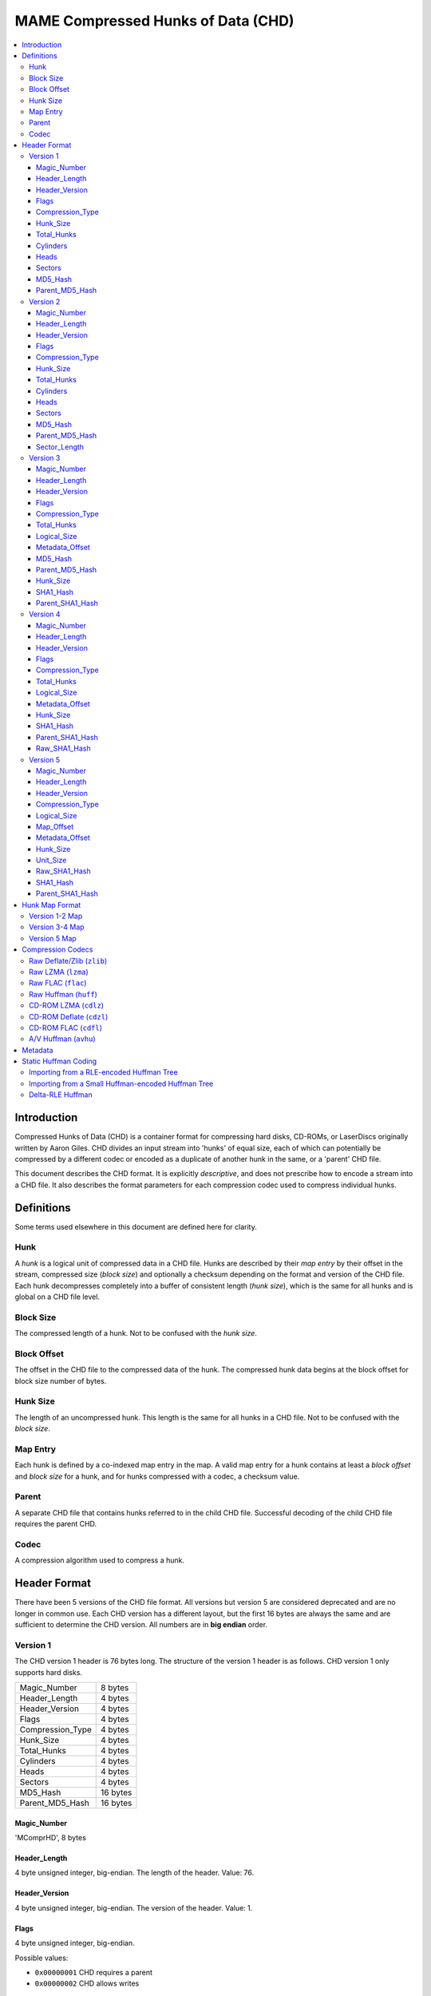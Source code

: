 MAME Compressed Hunks of Data (CHD)
===================================

.. contents:: :local:

Introduction
------------

Compressed Hunks of Data (CHD) is a container format for compressing hard disks, CD-ROMs, 
or LaserDiscs originally written by Aaron Giles. CHD divides an input stream into 'hunks' of 
equal size, each of which can potentially be compressed by a different codec or encoded as a 
duplicate of another hunk in the same, or a 'parent' CHD file. 

This document describes the CHD format. It is explicitly *descriptive*, and does not prescribe
how to encode a stream into a CHD file. It also describes the format parameters for each compression
codec used to compress individual hunks.

Definitions
-----------
Some terms used elsewhere in this document are defined here for clarity.

Hunk
~~~~
A *hunk* is a logical unit of compressed data in a CHD file. Hunks are described by their
*map entry* by their offset in the stream, compressed size (*block size*) and optionally
a checksum depending on the format and version of the CHD file. Each hunk decompresses 
completely into a buffer of consistent length (*hunk size*), which is the same for all
hunks and is global on a CHD file level.

Block Size 
~~~~~~~~~~
The compressed length of a hunk. Not to be confused with the *hunk size*.

Block Offset 
~~~~~~~~~~~~
The offset in the CHD file to the compressed data of the hunk. The compressed hunk data
begins at the block offset for block size number of bytes. 

Hunk Size 
~~~~~~~~~
The length of an uncompressed hunk. This length is the same for all hunks in a CHD file.
Not to be confused with the *block size*. 

Map Entry
~~~~~~~~~
Each hunk is defined by a co-indexed map entry in the map. A valid map entry for a hunk 
contains at least a *block offset* and *block size* for a hunk, and for hunks compressed
with a codec, a checksum value.

Parent
~~~~~~
A separate CHD file that contains hunks referred to in the child CHD file. Successful decoding
of the child CHD file requires the parent CHD.

Codec
~~~~~
A compression algorithm used to compress a hunk.

Header Format
-------------
There have been 5 versions of the CHD file format. All versions but version
5 are considered deprecated and are no longer in common use. Each CHD version
has a different layout, but the first 16 bytes are always the same and are
sufficient to determine the CHD version. All numbers are in **big endian** order.

Version 1
~~~~~~~~~
The CHD version 1 header is 76 bytes long. The structure of the version 1 header 
is as follows. CHD version 1 only supports hard disks.

+------------------+----------+
| Magic_Number     | 8 bytes  |
+------------------+----------+
| Header_Length    | 4 bytes  |
+------------------+----------+
| Header_Version   | 4 bytes  |
+------------------+----------+
| Flags            | 4 bytes  |
+------------------+----------+
| Compression_Type | 4 bytes  |
+------------------+----------+
| Hunk_Size        | 4 bytes  |
+------------------+----------+
| Total_Hunks      | 4 bytes  |
+------------------+----------+
| Cylinders        | 4 bytes  |
+------------------+----------+
| Heads            | 4 bytes  |
+------------------+----------+
| Sectors          | 4 bytes  |
+------------------+----------+
| MD5_Hash         | 16 bytes |
+------------------+----------+
| Parent_MD5_Hash  | 16 bytes |
+------------------+----------+

Magic_Number
''''''''''''
'MComprHD', 8 bytes

Header_Length
'''''''''''''
4 byte unsigned integer, big-endian. The length of the header. Value: 76. 

Header_Version
''''''''''''''
4 byte unsigned integer, big-endian. The version of the header. Value: 1. 

Flags
'''''
4 byte unsigned integer, big-endian. 

Possible values:

* ``0x00000001`` CHD requires a parent
* ``0x00000002`` CHD allows writes

Compression_Type
''''''''''''''''
4 byte unsigned integer, big-endian. The type of compression used for all
compressed hunks in the CHD file. 

Possible values:

* ``0x00000000`` No compression (``CHDCOMPRESSION_NONE``)
* ``0x00000001`` Deflate/Zlib (``CHDCOMPRESSION_ZLIB``)

Hunk_Size
'''''''''
4 byte unsigned integer, big-endian. Number of 512-byte sectors per hunk. 
**Not** the *hunk size* as used conventionally in this document. To calculate
the *hunk size*, multiply ``Hunk_Size`` by 512.

Total_Hunks
'''''''''''
4 byte unsigned integer, big-endian. The total number of hunks in the CHD file. 

Cylinders 
'''''''''
4 byte unsigned integer, big-endian. The total number of cylinders in the CHD file. 

Heads
'''''
4 byte unsigned integer, big-endian. The total number of heads in the CHD file. 

Sectors
'''''''
4 byte unsigned integer, big-endian. The total number of sectors in the CHD file. 

MD5_Hash
''''''''
16 byte MD5 hash of the decompressed data in this CHD file. 

Parent_MD5_Hash
'''''''''''''''
16 byte MD5 hash of the compressed parent CHD file.


Version 2
~~~~~~~~~
The CHD version 2 header is 80 bytes long. The structure of the version 2 header 
is as follows. CHD version 2 only supports hard disks.

+------------------+----------+
| Magic_Number     | 8 bytes  |
+------------------+----------+
| Header_Length    | 4 bytes  |
+------------------+----------+
| Header_Version   | 4 bytes  |
+------------------+----------+
| Flags            | 4 bytes  |
+------------------+----------+
| Compression_Type | 4 bytes  |
+------------------+----------+
| Hunk_Size        | 4 bytes  |
+------------------+----------+
| Total_Hunks      | 4 bytes  |
+------------------+----------+
| Cylinders        | 4 bytes  |
+------------------+----------+
| Heads            | 4 bytes  |
+------------------+----------+
| Sectors          | 4 bytes  |
+------------------+----------+
| MD5_Hash         | 16 bytes |
+------------------+----------+
| Parent_MD5_Hash  | 16 bytes |
+------------------+----------+
| Sector_Length    | 4 bytes  |
+------------------+----------+

Magic_Number
''''''''''''
'MComprHD', 8 bytes

Header_Length
'''''''''''''
4 byte unsigned integer, big-endian. The length of the header. Value: 76. 

Header_Version
''''''''''''''
4 byte unsigned integer, big-endian. The version of the header. Value: 1. 

Flags
'''''
4 byte unsigned integer, big-endian. 

Possible values:

* ``0x00000001`` CHD requires a parent
* ``0x00000002`` CHD allows writes

Compression_Type
''''''''''''''''
4 byte unsigned integer, big-endian. The type of compression used for all
compressed hunks in the CHD file. 

Possible values:

* ``0x00000000`` No compression (``CHDCOMPRESSION_NONE``)
* ``0x00000001`` Deflate/Zlib (``CHDCOMPRESSION_ZLIB``)

Hunk_Size
'''''''''
4 byte unsigned integer, big-endian. Number of ``Sector_Length``-length sectors per hunk. 
**Not** the *hunk size* as used conventionally in this document. To calculate
the *hunk size*, multiply ``Hunk_Size`` by ``Sector_Length``.

Total_Hunks
'''''''''''
4 byte unsigned integer, big-endian. The total number of hunks in the CHD file. 

Cylinders 
'''''''''
4 byte unsigned integer, big-endian. The total number of cylinders in the CHD file. 

Heads
'''''
4 byte unsigned integer, big-endian. The total number of heads in the CHD file. 

Sectors
'''''''
4 byte unsigned integer, big-endian. The total number of sectors in the CHD file. 

MD5_Hash
''''''''
16 byte MD5 hash of the decompressed data in this CHD file. 

Parent_MD5_Hash
'''''''''''''''
16 byte MD5 hash of the compressed parent CHD file.

Sector_Length
'''''''''''''
4 byte unsigned integer, big-endian. The number of bytes per sector.

Version 3
~~~~~~~~~
The CHD version 3 header is 120 bytes long. The structure of the version 3 header is as follows.

+------------------+----------+
| Magic_Number     | 8 bytes  |
+------------------+----------+
| Header_Length    | 4 bytes  |
+------------------+----------+
| Header_Version   | 4 bytes  |
+------------------+----------+
| Flags            | 4 bytes  |
+------------------+----------+
| Compression_Type | 4 bytes  |
+------------------+----------+
| Total_Hunks      | 4 bytes  |
+------------------+----------+
| Logical_Size     | 8 bytes  |
+------------------+----------+
| Metadata_Offset  | 8 bytes  |
+------------------+----------+
| MD5_Hash         | 16 bytes |
+------------------+----------+
| Parent_MD5_Hash  | 16 bytes |
+------------------+----------+
| Hunk_Size        | 4 bytes  |
+------------------+----------+
| SHA1_Hash        | 20 bytes |
+------------------+----------+
| Parent_SHA1_Hash | 20 bytes |
+------------------+----------+

Magic_Number
''''''''''''
'MComprHD', 8 bytes

Header_Length
'''''''''''''
4 byte unsigned integer, big-endian. The length of the header. Value: 76. 

Header_Version
''''''''''''''
4 byte unsigned integer, big-endian. The version of the header. Value: 1. 

Flags
'''''
4 byte unsigned integer, big-endian. 

Possible values:

* ``0x00000001`` CHD requires a parent
* ``0x00000002`` CHD allows writes

Compression_Type
''''''''''''''''
4 byte unsigned integer, big-endian. The type of compression used for all
compressed hunks in the CHD file. 

Possible values:

* ``0x00000000`` No compression (``CHDCOMPRESSION_NONE``)
* ``0x00000001`` Deflate/Zlib (``CHDCOMPRESSION_ZLIB``)
* ``0x00000002`` Deflate/Zlib+ (``CHDCOMPRESSION_ZLIB_PLUS``)

Total_Hunks
'''''''''''
4 byte unsigned integer, big-endian. The total number of hunks in the CHD file. 

Logical_Size
''''''''''''
4 byte unsigned integer, big-endian. The logical length in bytes of the decompressed data. 

Metadata_Offset
'''''''''''''''
8 byte unsigned integer, big-endian. The offset in the CHD file to the first metadata entry.

MD5_Hash
''''''''
16 byte MD5 hash of the decompressed data in this CHD file. 

Parent_MD5_Hash
'''''''''''''''
16 byte MD5 hash of the compressed parent CHD file.

Hunk_Size
'''''''''
4 byte unsigned integer, big-endian. The *hunk size*; the decompressed length of each hunk in the file.

SHA1_Hash
'''''''''
20 byte SHA1 hash of the decompressed data in this CHD file. 

Parent_SHA1_Hash
''''''''''''''''
20 byte SHA1 hash of the compressed parent CHD file.

Version 4
~~~~~~~~~
The CHD version 4 header is 108 bytes long. The structure of the version 4 header is as follows.

+------------------+----------+
| Magic_Number     | 8 bytes  |
+------------------+----------+
| Header_Length    | 4 bytes  |
+------------------+----------+
| Header_Version   | 4 bytes  |
+------------------+----------+
| Flags            | 4 bytes  |
+------------------+----------+
| Compression_Type | 4 bytes  |
+------------------+----------+
| Total_Hunks      | 4 bytes  |
+------------------+----------+
| Logical_Size     | 8 bytes  |
+------------------+----------+
| Metadata_Offset  | 8 bytes  |
+------------------+----------+
| Hunk_Size        | 4 bytes  |
+------------------+----------+
| SHA1_Hash        | 20 bytes |
+------------------+----------+
| Parent_SHA1_Hash | 20 bytes |
+------------------+----------+
| Raw_SHA1_Hash    | 20 bytes |
+------------------+----------+

Magic_Number
''''''''''''
'MComprHD', 8 bytes

Header_Length
'''''''''''''
4 byte unsigned integer, big-endian. The length of the header. Value: 76. 

Header_Version
''''''''''''''
4 byte unsigned integer, big-endian. The version of the header. Value: 1. 

Flags
'''''
4 byte unsigned integer, big-endian. 

Possible values:

* ``0x00000001`` CHD requires a parent
* ``0x00000002`` CHD allows writes

Compression_Type
''''''''''''''''
4 byte unsigned integer, big-endian. The type of compression used for all
compressed hunks in the CHD file. 

Possible values:

* ``0x00000000`` No compression (``CHDCOMPRESSION_NONE``)
* ``0x00000001`` Deflate/Zlib (``CHDCOMPRESSION_ZLIB``)
* ``0x00000002`` Deflate/Zlib+ (``CHDCOMPRESSION_ZLIB_PLUS``)
* ``0x00000003`` AV Huffman (``CHDCOMPRESSION_AV``)

Total_Hunks
'''''''''''
4 byte unsigned integer, big-endian. The total number of hunks in the CHD file. 

Logical_Size
''''''''''''
4 byte unsigned integer, big-endian. The logical length in bytes of the decompressed data. 

Metadata_Offset
'''''''''''''''
8 byte unsigned integer, big-endian. The offset in the CHD file to the first metadata entry.

Hunk_Size
'''''''''
4 byte unsigned integer, big-endian. The *hunk size*; the decompressed length of each hunk in the file.

SHA1_Hash
'''''''''
20 byte SHA1 hash of the CHD file including compressed data and metadata.

Parent_SHA1_Hash
''''''''''''''''
20 byte SHA1 hash of the parent CHD file including compressed data and metadata.

Raw_SHA1_Hash
'''''''''''''
20 byte SHA1 hash of the decompressed data in this CHD file. 

Version 5
~~~~~~~~~
The CHD version 5 header is 124 bytes long. The structure of the version 5 header is as follows.

+---------------------+----------+
| Magic_Number        | 8 bytes  |
+---------------------+----------+
| Header_Length       | 4 bytes  |
+---------------------+----------+
| Header_Version      | 4 bytes  |
+---------------------+----------+
| Compression_Type[4] | 16 bytes |
+---------------------+----------+
| Logical_Size        | 8 bytes  |
+---------------------+----------+
| Map_Offset          | 8 bytes  |
+---------------------+----------+
| Metadata_Offset     | 8 bytes  |
+---------------------+----------+
| Hunk_Size           | 4 bytes  |
+---------------------+----------+
| Unit_Size           | 4 bytes  |
+---------------------+----------+
| Raw_SHA1_Hash       | 20 bytes |
+---------------------+----------+
| SHA1_Hash           | 20 bytes |
+---------------------+----------+
| Parent_SHA1_Hash    | 20 bytes |
+---------------------+----------+

Magic_Number
''''''''''''
'MComprHD', 8 bytes

Header_Length
'''''''''''''
4 byte unsigned integer, big-endian. The length of the header. Value: 76. 

Header_Version
''''''''''''''
4 byte unsigned integer, big-endian. The version of the header. Value: 1. 

Compression_Type
''''''''''''''''
Array of 4, 4 byte unsigned integers, big-endian. The types of compression used
when compressing hunks in this CHD file. Each hunk can be compressed with any one 
of the four compression types. Version 5 compression codes are all FourCC codes except
for ``CHD_CODEC_NONE``, which uses the value ``0``.

Possible values:

* ``0x00000000`` No compression (``CHD_CODEC_NONE``)
* ``zlib`` Raw Deflate/zlib (``CHD_CODEC_ZLIB``)
* ``lzma`` Raw LZMA (``CHD_CODEC_LZMA``)
* ``flac`` Raw FLAC (``CHD_CODEC_FLAC``)
* ``huff`` Raw Huffman (``CHD_CODEC_HUFF``)
* ``cdzl`` CD-ROM Deflate/zlib (``CHD_CODEC_CDZL``)
* ``cdlz`` CD-ROM LZMA (``CHD_CODEC_CDLZ``)
* ``cdfl`` CD-ROM FLAC (``CHD_CODEC_CDFL``)
* ``avhu`` A/V Huffman (``CHD_CODEC_AVHUFF``)
  
Logical_Size
''''''''''''
4 byte unsigned integer, big-endian. The logical length in bytes of the decompressed data. 

Map_Offset
''''''''''
8 byte unsigned integer, big-endian. The offset in the CHD file to the beginning of the hunk map.

Metadata_Offset
'''''''''''''''
8 byte unsigned integer, big-endian. The offset in the CHD file to the first metadata entry.

Hunk_Size
'''''''''
4 byte unsigned integer, big-endian. The *hunk size*; the decompressed length of each hunk in the file.

Unit_Size
'''''''''
4 byte unsigned integer, big-endian. The length of each unit within each hunk.

Raw_SHA1_Hash
'''''''''''''
20 byte SHA1 hash of the decompressed data in this CHD file. 

SHA1_Hash
'''''''''
20 byte SHA1 hash of the CHD file including compressed data and metadata.

Parent_SHA1_Hash
''''''''''''''''
20 byte SHA1 hash of the parent CHD file including compressed data and metadata.


Hunk Map Format
---------------

Version 1-2 Map
~~~~~~~~~~~~~~~

Version 3-4 Map
~~~~~~~~~~~~~~~

Version 5 Map 
~~~~~~~~~~~~~

Compression Codecs
------------------

Raw Deflate/Zlib (``zlib``)
~~~~~~~~~~~~~~~~~~~~~~~~~~~

Raw LZMA (``lzma``)
~~~~~~~~~~~~~~~~~~~

Raw FLAC (``flac``)
~~~~~~~~~~~~~~~~~~~

Raw Huffman (``huff``)
~~~~~~~~~~~~~~~~~~~~~~

CD-ROM LZMA (``cdlz``)
~~~~~~~~~~~~~~~~~~~~~~

CD-ROM Deflate (``cdzl``)
~~~~~~~~~~~~~~~~~~~~~~~~~

CD-ROM FLAC (``cdfl``)
~~~~~~~~~~~~~~~~~~~~~~

A/V Huffman (``avhu``)
~~~~~~~~~~~~~~~~~~~~~~


Metadata
--------


Static Huffman Coding
---------------------

Importing from a RLE-encoded Huffman Tree
~~~~~~~~~~~~~~~~~~~~~~~~~~~~~~~~~~~~~~~~~


Importing from a Small Huffman-encoded Huffman Tree
~~~~~~~~~~~~~~~~~~~~~~~~~~~~~~~~~~~~~~~~~~~~~~~~~~~

Delta-RLE Huffman 
~~~~~~~~~~~~~~~~~
